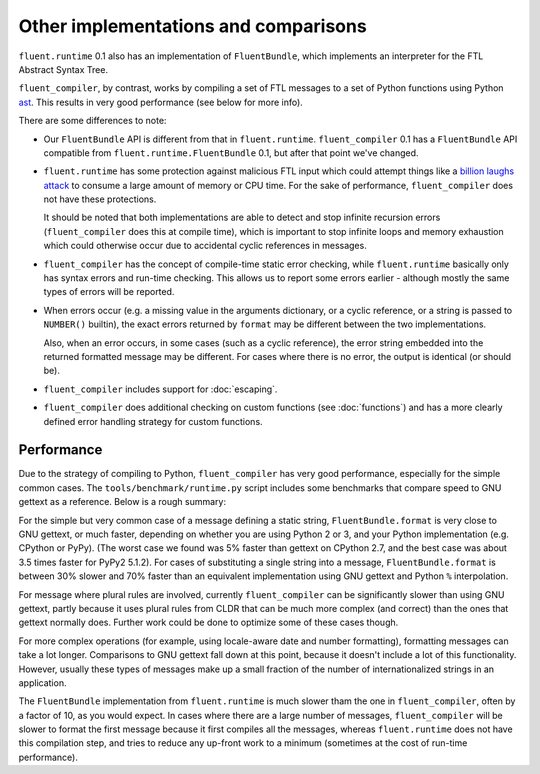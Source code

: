 Other implementations and comparisons
=====================================

``fluent.runtime`` 0.1 also has an implementation of ``FluentBundle``, which
implements an interpreter for the FTL Abstract Syntax Tree.

``fluent_compiler``, by contrast, works by compiling a set of FTL messages to a
set of Python functions using Python `ast
<https://docs.python.org/3/library/ast.html>`_. This results in very good
performance (see below for more info).

There are some differences to note:

* Our ``FluentBundle`` API is different from that in ``fluent.runtime``.
  ``fluent_compiler`` 0.1 has a ``FluentBundle`` API compatible from
  ``fluent.runtime.FluentBundle`` 0.1, but after that point we've changed.

* ``fluent.runtime`` has some protection against malicious FTL input which could
  attempt things like a `billion laughs attack
  <https://en.wikipedia.org/wiki/Billion_laughs_attack>`_ to consume a large
  amount of memory or CPU time. For the sake of performance, ``fluent_compiler``
  does not have these protections.

  It should be noted that both implementations are able to detect and stop
  infinite recursion errors (``fluent_compiler`` does this at compile time),
  which is important to stop infinite loops and memory exhaustion which could
  otherwise occur due to accidental cyclic references in messages.

* ``fluent_compiler`` has the concept of compile-time static error checking,
  while ``fluent.runtime`` basically only has syntax errors and run-time
  checking. This allows us to report some errors earlier - although mostly the
  same types of errors will be reported.

* When errors occur (e.g. a missing value in the arguments dictionary, or a
  cyclic reference, or a string is passed to ``NUMBER()`` builtin), the exact
  errors returned by ``format`` may be different between the two
  implementations.

  Also, when an error occurs, in some cases (such as a cyclic reference), the
  error string embedded into the returned formatted message may be different.
  For cases where there is no error, the output is identical (or should be).

* ``fluent_compiler`` includes support for :doc:`escaping`.

* ``fluent_compiler`` does additional checking on custom functions (see
  :doc:`functions`) and has a more clearly defined error handling strategy for
  custom functions.

Performance
-----------

Due to the strategy of compiling to Python, ``fluent_compiler`` has very good
performance, especially for the simple common cases. The
``tools/benchmark/runtime.py`` script includes some benchmarks that compare
speed to GNU gettext as a reference. Below is a rough summary:

For the simple but very common case of a message defining a static string,
``FluentBundle.format`` is very close to GNU gettext, or much faster,
depending on whether you are using Python 2 or 3, and your Python implementation
(e.g. CPython or PyPy). (The worst case we found was 5% faster than gettext on
CPython 2.7, and the best case was about 3.5 times faster for PyPy2 5.1.2). For
cases of substituting a single string into a message,
``FluentBundle.format`` is between 30% slower and 70% faster than an
equivalent implementation using GNU gettext and Python ``%`` interpolation.

For message where plural rules are involved, currently ``fluent_compiler``
can be significantly slower than using GNU gettext, partly because it uses
plural rules from CLDR that can be much more complex (and correct) than the ones
that gettext normally does. Further work could be done to optimize some of these
cases though.

For more complex operations (for example, using locale-aware date and number
formatting), formatting messages can take a lot longer. Comparisons to GNU
gettext fall down at this point, because it doesn't include a lot of this
functionality. However, usually these types of messages make up a small fraction
of the number of internationalized strings in an application.

The ``FluentBundle`` implementation from ``fluent.runtime`` is much slower tham
the one in ``fluent_compiler``, often by a factor of 10, as you would expect. In
cases where there are a large number of messages, ``fluent_compiler`` will be
slower to format the first message because it first compiles all the messages,
whereas ``fluent.runtime`` does not have this compilation step, and tries to
reduce any up-front work to a minimum (sometimes at the cost of run-time
performance).
